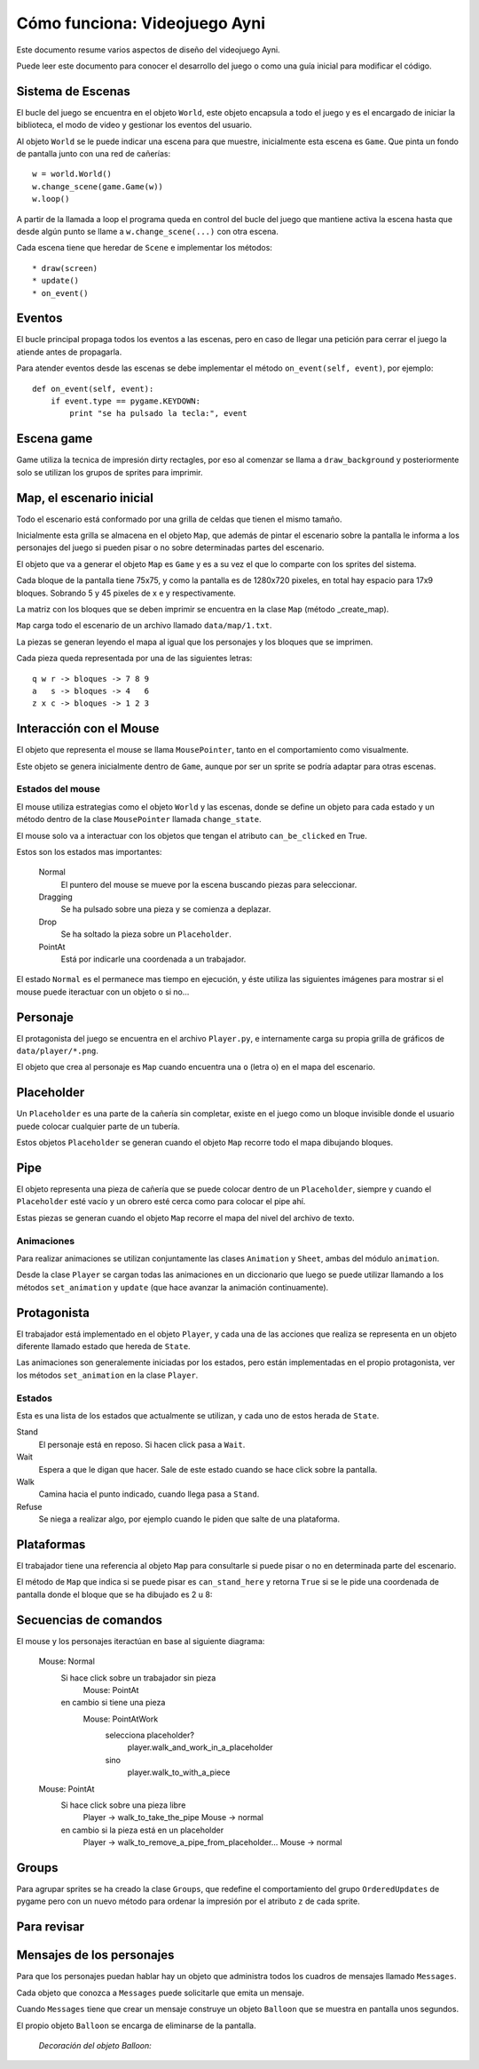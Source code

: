 Cómo funciona: Videojuego Ayni
==============================

Este documento resume varios aspectos de diseño del videojuego
Ayni.

Puede leer este documento para conocer el desarrollo del juego
o como una guía inicial para modificar el código.



Sistema de Escenas
------------------

El bucle del juego se encuentra en el objeto ``World``, este objeto
encapsula a todo el juego y es el encargado de iniciar la biblioteca, el
modo de video y gestionar los eventos del usuario.

Al objeto ``World`` se le puede indicar una escena para que muestre, inicialmente
esta escena es ``Game``. Que pinta un fondo de pantalla junto con una red
de cañerías::

    w = world.World()
    w.change_scene(game.Game(w))
    w.loop()

A partir de la llamada a loop el programa queda en control del bucle del
juego que mantiene activa la escena hasta que desde algún punto se llame
a ``w.change_scene(...)`` con otra escena.

Cada escena tiene que heredar de ``Scene`` e implementar los métodos::

    * draw(screen)
    * update()
    * on_event()


Eventos
-------

El bucle principal propaga todos los eventos a las escenas, pero en caso de
llegar una petición para cerrar el juego la atiende antes de propagarla.

Para atender eventos desde las escenas se debe implementar el método
``on_event(self, event)``, por ejemplo::


    def on_event(self, event):
        if event.type == pygame.KEYDOWN:
            print "se ha pulsado la tecla:", event




Escena game
-----------

Game utiliza la tecnica de impresión dirty rectagles, por eso
al comenzar se llama a ``draw_background`` y posteriormente
solo se utilizan los grupos de sprites para imprimir.


Map, el escenario inicial
-------------------------

Todo el escenario está conformado por una grilla de celdas que tienen
el mismo tamaño.

Inicialmente esta grilla se almacena en el objeto ``Map``, que además
de pintar el escenario sobre la pantalla le informa a los personajes
del juego si pueden pisar o no sobre determinadas partes del escenario.

El objeto que va a generar el objeto ``Map`` es ``Game`` y es a su
vez el que lo comparte con los sprites del sistema.

Cada bloque de la pantalla tiene 75x75, y como la pantalla es
de 1280x720 pixeles, en total hay espacio para 17x9 bloques. Sobrando
5 y 45 pixeles de x e y respectivamente.

La matriz con los bloques que se deben imprimir se encuentra en la
clase ``Map`` (método _create_map).

``Map`` carga todo el escenario de un archivo llamado ``data/map/1.txt``.

La piezas se generan leyendo el mapa al igual que los personajes y
los bloques que se imprimen.

Cada pieza queda representada por una de las siguientes letras::

    q w r -> bloques -> 7 8 9
    a   s -> bloques -> 4   6
    z x c -> bloques -> 1 2 3

Interacción con el Mouse
------------------------

El objeto que representa el mouse se llama ``MousePointer``, tanto
en el comportamiento como visualmente.

Este objeto se genera inicialmente dentro de ``Game``, aunque por ser
un sprite se podría adaptar para otras escenas.


Estados del mouse
_________________

El mouse utiliza estrategias como el objeto ``World`` y las escenas, donde
se define un objeto para cada estado y un método dentro de la clase ``MousePointer``
llamada ``change_state``.

El mouse solo va a interactuar con los objetos que tengan el atributo
``can_be_clicked`` en True.

Estos son los estados mas importantes:

    Normal
        El puntero del mouse se mueve por la escena buscando piezas para seleccionar.
    Dragging
        Se ha pulsado sobre una pieza y se comienza a deplazar.
    Drop
        Se ha soltado la pieza sobre un ``Placeholder``.
    PointAt
        Está por indicarle una coordenada a un trabajador.



El estado ``Normal`` es el permanece mas tiempo en ejecución, y éste utiliza
las siguientes imágenes para mostrar si el mouse puede iteractuar con un
objeto o si no...

.. image:: ../data/mouse.png

.. image:: ../data/over.png



Personaje
---------

El protagonista del juego se encuentra en el archivo ``Player.py``, e
internamente carga su propia grilla de gráficos de ``data/player/*.png``.

El objeto que crea al personaje es ``Map`` cuando encuentra
una ``o`` (letra o) en el mapa del escenario.



Placeholder
-----------

Un ``Placeholder`` es una parte de la cañería sin completar, existe
en el juego como un bloque invisible donde el usuario puede colocar
cualquier parte de un tubería.

Estos objetos ``Placeholder`` se generan cuando el objeto ``Map`` recorre
todo el mapa dibujando bloques.


Pipe
----

El objeto representa una pieza de cañería que se puede colocar dentro
de un ``Placeholder``, siempre y cuando el ``Placeholder`` esté vacío
y un obrero esté cerca como para colocar el pipe ahí.


.. image:: ../data/front_pipes/1.png
.. image:: ../data/front_pipes/2.png
.. image:: ../data/front_pipes/3.png
.. image:: ../data/front_pipes/4.png


Estas piezas se generan cuando el objeto ``Map`` recorre el mapa
del nivel del archivo de texto.


Animaciones
___________


Para realizar animaciones se utilizan conjuntamente las clases ``Animation`` y
``Sheet``, ambas del módulo ``animation``.

Desde la clase ``Player`` se cargan todas las animaciones en un diccionario que
luego se puede utilizar llamando a los métodos ``set_animation`` y ``update`` (que
hace avanzar la animación continuamente).




Protagonista
------------

El trabajador está implementado en el objeto ``Player``, y cada una
de las acciones que realiza se representa en un objeto diferente llamado
estado que hereda de ``State``.

Las animaciones son generalemente iniciadas por los estados, pero están
implementadas en el propio protagonista, ver los métodos ``set_animation``
en la clase ``Player``.


Estados
_______

Esta es una lista de los estados que actualmente se utilizan, y cada uno
de estos herada de ``State``.

Stand
    El personaje está en reposo. Si hacen click pasa a ``Wait``.
Wait
    Espera a que le digan que hacer. Sale de este estado cuando se hace click sobre la pantalla.
Walk
    Camina hacia el punto indicado, cuando llega pasa a ``Stand``.
Refuse
    Se niega a realizar algo, por ejemplo cuando le piden que salte de una plataforma.



Plataformas
-----------

El trabajador tiene una referencia al objeto ``Map`` para consultarle
si puede pisar o no en determinada parte del escenario.

El método de ``Map`` que indica si se puede pisar es ``can_stand_here``
y retorna ``True`` si se le pide una coordenada de pantalla donde 
el bloque que se ha dibujado es 2 u 8:

.. image:: data/2.png

.. image:: data/8.png



Secuencias de comandos
----------------------

El mouse y los personajes iteractúan en base al siguiente diagrama:


    Mouse: Normal
        Si hace click sobre un trabajador sin pieza
            Mouse: PointAt
        en cambio si tiene una pieza
            Mouse: PointAtWork
                selecciona placeholder?
                    player.walk_and_work_in_a_placeholder
                sino
                    player.walk_to_with_a_piece

    Mouse: PointAt
        Si hace click sobre una pieza libre
            Player -> walk_to_take_the_pipe
            Mouse -> normal
        en cambio si la pieza está en un placeholder
            Player -> walk_to_remove_a_pipe_from_placeholder...
            Mouse -> normal


Groups
------

Para agrupar sprites se ha creado la clase ``Groups``, que
redefine el comportamiento del grupo ``OrderedUpdates`` de pygame
pero con un nuevo método para ordenar la impresión por el atributo
``z`` de cada sprite.


Para revisar
------------







Mensajes de los personajes
--------------------------

Para que los personajes puedan hablar hay un objeto que administra
todos los cuadros de mensajes llamado ``Messages``.

Cada objeto que conozca a ``Messages`` puede solicitarle que emita
un mensaje.

Cuando ``Messages`` tiene que crear un mensaje construye un objeto
``Balloon`` que se muestra en pantalla unos segundos.

El propio objeto ``Balloon`` se encarga de eliminarse de la pantalla.

    *Decoración del objeto Balloon:*

    .. image:: data/balloon.png
